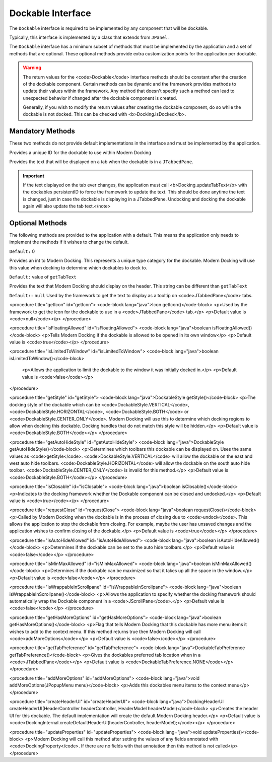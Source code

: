 ==================
Dockable Interface
==================

The ``Dockable`` interface is required to be implemented by any component that will be dockable.

Typically, this interface is implemented by a class that extends from ``JPanel``.

The ``Dockable`` interface has a minimum subset of methods that must be implemented by the application and a set of methods that are optional.
These optional methods provide extra customization points for the application per dockable.

.. warning::
    The return values for the <code>Dockable</code> interface methods should be constant after the creation of the dockable component.
    Certain methods can be dynamic and the framework provides methods to update their values within the framework. Any method that doesn't specify such
    a method can lead to unexpected behavior if changed after the dockable component is created.

    Generally, if you wish to modify the return values after creating the dockable component, do so while the dockable is not docked. This can be checked with <b>Docking.isDocked</b>.

-----------------
Mandatory Methods
-----------------

These two methods do not provide default implementations in the interface and must be implemented by the application.

.. code-block:: java
    String persistentID()

Provides a unique ID for the dockable to use within Modern Docking

.. code-block:: java
    getTabText

Provides the text that will be displayed on a tab when the dockable is in a ``JTabbedPane``.

.. important::
    If the text displayed on the tab ever changes, the application must call <b>Docking.updateTabText</b> with the dockables persistentID to force the framework to update the text. This should be done anytime the text is changed, just in case the dockable is displaying in a JTabbedPane. Undocking and docking the dockable again will also update the tab text.</note>

----------------
Optional Methods
----------------

The following methods are provided to the application with a default. This means the application only needs to implement the methods
if it wishes to change the default.

.. code-block::
    int getType()

``Default:`` 0

Provides an int to Modern Docking. This represents a unique type category for the dockable. Modern Docking will use this value when docking to determine which dockables to dock to.

.. code-block::
    String getTitleText()

``Default:`` value of ``getTabText``

Provides the text that Modern Docking should display on the header. This string can be different than ``getTabText``

.. code-block::
    String getTabTooltip()

``Default::`` ``null``
Used by the framework to get the text to display as a tooltip on <code>JTabbedPane</code> tabs.

<procedure title="getIcon" id="getIcon">
<code-block lang="java">Icon getIcon()</code-block>
<p>Used by the framework to get the icon for the dockable to use in a <code>JTabbedPane</code> tab.</p>
<p>Default value is <code>null</code></p>
</procedure>

<procedure title="isFloatingAllowed" id="isFloatingAllowed">
<code-block lang="java">boolean isFloatingAllowed()</code-block>
<p>Tells Modern Docking if the dockable is allowed to be opened in its own window</p>
<p>Default value is <code>true</code></p>
</procedure>

<procedure title="isLimitedToWindow" id="isLimitedToWindow">
<code-block lang="java">boolean isLimitedToWindow()</code-block>
   <p>Allows the application to limit the dockable to the window it was initially docked in.</p>
   <p>Default value is <code>false</code></p>
</procedure>

<procedure title="getStyle" id="getStyle">
<code-block lang="java">DockableStyle getStyle()</code-block>
<p>The docking style of the dockable which can be <code>DockableStyle.VERTICAL</code>, <code>DockableStyle.HORIZONTAL</code>, <code>DockableStyle.BOTH</code> or <code>DockableStyle.CENTER_ONLY</code>. Modern Docking will use this to determine which docking regions to allow when docking this dockable. Docking handles that do not match this style will be hidden.</p>
<p>Default value is <code>DockableStyle.BOTH</code></p>
</procedure>

<procedure title="getAutoHideStyle" id="getAutoHideStyle">
<code-block lang="java">DockableStyle getAutoHideStyle()</code-block>
<p>Determines which toolbars this dockable can be displayed on. Uses the same values as <code>getStyle</code>. <code>DockableStyle.VERTICAL</code> will allow the dockable on the east and west auto hide toolbars. <code>DockableStyle.HORIZONTAL</code> will allow the dockable on the south auto hide toolbar. <code>DockableStyle.CENTER_ONLY</code> is invalid for this method.</p>
<p>Default value is <code>DockableStyle.BOTH</code></p>
</procedure>

<procedure title="isClosable" id="isClosable">
<code-block lang="java">boolean isClosable()</code-block>
<p>Indicates to the docking framework whether the Dockable component can be closed and undocked.</p>
<p>Default value is <code>true</code></p>
</procedure>

<procedure title="requestClose" id="requestClose">
<code-block lang="java">boolean requestClose()</code-block>
<p>Called by Modern Docking when the dockable is in the process of closing due to <code>undock</code>. This allows the application to stop the dockable from closing. For example, maybe the user has unsaved changes and the application wishes to confirm closing of the dockable.</p>
<p>Default value is <code>true</code></p>
</procedure>

<procedure title="isAutoHideAllowed" id="isAutoHideAllowed">
<code-block lang="java">boolean isAutoHideAllowed()</code-block>
<p>Determines if the dockable can be set to the auto hide toolbars.</p>
<p>Default value is <code>false</code></p>
</procedure>

<procedure title="isMinMaxAllowed" id="isMinMaxAllowed">
<code-block lang="java">boolean isMinMaxAllowed()</code-block>
<p>Determines if the dockable can be maximized so that it takes up all the space in the window.</p>
<p>Default value is <code>false</code></p>
</procedure>

<procedure title="isWrappableInScrollpane" id="isWrappableInScrollpane">
<code-block lang="java">boolean isWrappableInScrollpane()</code-block>
<p>Allows the application to specify whether the docking framework should automatically wrap the Dockable component in a <code>JScrollPane</code>.</p>
<p>Default value is <code>false</code></p>
</procedure>

<procedure title="getHasMoreOptions" id="getHasMoreOptions">
<code-block lang="java">boolean getHasMoreOptions()</code-block>
<p>Flag that tells Modern Docking that this dockable has more menu items it wishes to add to the context menu. If this method returns true then Modern Docking will call <code>addMoreOptions</code></p>
<p>Default value is <code>false</code></p>
</procedure>

<procedure title="getTabPreference" id="getTabPreference">
<code-block lang="java">DockableTabPreference getTabPreference()</code-block>
<p>Gives the dockables preferred tab location when in a <code>JTabbedPane</code></p>
<p>Default value is <code>DockableTabPreference.NONE</code></p>
</procedure>

<procedure title="addMoreOptions" id="addMoreOptions">
<code-block lang="java">void addMoreOptions(JPopupMenu menu)</code-block>
<p>Adds this dockables menu items to the context menu</p>
</procedure>

<procedure title="createHeaderUI" id="createHeaderUI">
<code-block lang="java">DockingHeaderUI createHeaderUI(HeaderController headerController, HeaderModel headerModel)</code-block>
<p>Creates the header UI for this dockable. The default implementation will create the default Modern Docking header.</p>
<p>Default value is <code>DockingInternal.createDefaultHeaderUI(headerController, headerModel);</code></p>
</procedure>

<procedure title="updateProperties" id="updateProperties">
<code-block lang="java">void updateProperties()</code-block>
<p>Modern Docking will call this method after setting the values of any fields annotated with <code>DockingProperty</code>. If there are no fields with that annotation then this method is not called</p>
</procedure>